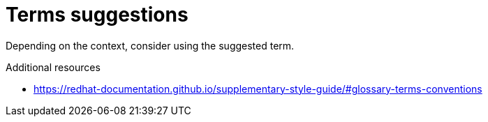 :navtitle: Terms suggestions
:keywords: reference, rule, terms suggestions

= Terms suggestions

Depending on the context, consider using the suggested term.

.Additional resources

* link:https://redhat-documentation.github.io/supplementary-style-guide/#glossary-terms-conventions[]



